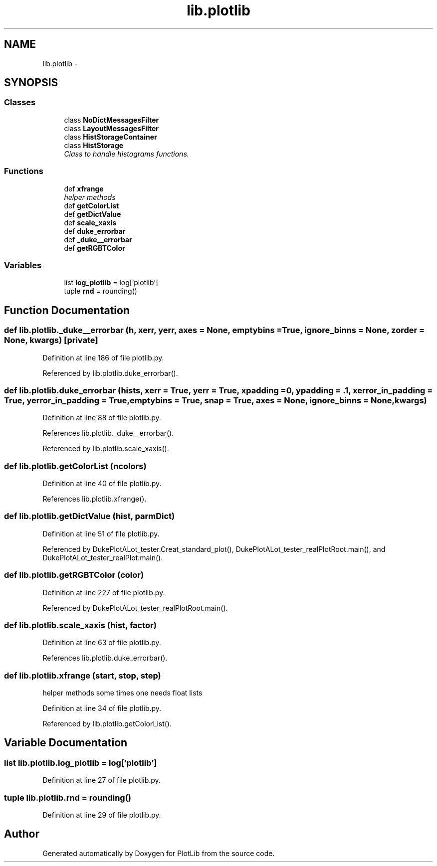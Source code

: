 .TH "lib.plotlib" 3 "Thu Jul 23 2015" "PlotLib" \" -*- nroff -*-
.ad l
.nh
.SH NAME
lib.plotlib \- 
.SH SYNOPSIS
.br
.PP
.SS "Classes"

.in +1c
.ti -1c
.RI "class \fBNoDictMessagesFilter\fP"
.br
.ti -1c
.RI "class \fBLayoutMessagesFilter\fP"
.br
.ti -1c
.RI "class \fBHistStorageContainer\fP"
.br
.ti -1c
.RI "class \fBHistStorage\fP"
.br
.RI "\fIClass to handle histograms functions\&. \fP"
.in -1c
.SS "Functions"

.in +1c
.ti -1c
.RI "def \fBxfrange\fP"
.br
.RI "\fIhelper methods \fP"
.ti -1c
.RI "def \fBgetColorList\fP"
.br
.ti -1c
.RI "def \fBgetDictValue\fP"
.br
.ti -1c
.RI "def \fBscale_xaxis\fP"
.br
.ti -1c
.RI "def \fBduke_errorbar\fP"
.br
.ti -1c
.RI "def \fB_duke__errorbar\fP"
.br
.ti -1c
.RI "def \fBgetRGBTColor\fP"
.br
.in -1c
.SS "Variables"

.in +1c
.ti -1c
.RI "list \fBlog_plotlib\fP = log['plotlib']"
.br
.ti -1c
.RI "tuple \fBrnd\fP = rounding()"
.br
.in -1c
.SH "Function Documentation"
.PP 
.SS "def lib\&.plotlib\&._duke__errorbar (h, xerr, yerr, axes = \fCNone\fP, emptybins = \fCTrue\fP, ignore_binns = \fCNone\fP, zorder = \fCNone\fP, kwargs)\fC [private]\fP"

.PP
Definition at line 186 of file plotlib\&.py\&.
.PP
Referenced by lib\&.plotlib\&.duke_errorbar()\&.
.SS "def lib\&.plotlib\&.duke_errorbar (hists, xerr = \fCTrue\fP, yerr = \fCTrue\fP, xpadding = \fC0\fP, ypadding = \fC\&.1\fP, xerror_in_padding = \fCTrue\fP, yerror_in_padding = \fCTrue\fP, emptybins = \fCTrue\fP, snap = \fCTrue\fP, axes = \fCNone\fP, ignore_binns = \fCNone\fP, kwargs)"

.PP
Definition at line 88 of file plotlib\&.py\&.
.PP
References lib\&.plotlib\&._duke__errorbar()\&.
.PP
Referenced by lib\&.plotlib\&.scale_xaxis()\&.
.SS "def lib\&.plotlib\&.getColorList (ncolors)"

.PP
Definition at line 40 of file plotlib\&.py\&.
.PP
References lib\&.plotlib\&.xfrange()\&.
.SS "def lib\&.plotlib\&.getDictValue (hist, parmDict)"

.PP
Definition at line 51 of file plotlib\&.py\&.
.PP
Referenced by DukePlotALot_tester\&.Creat_standard_plot(), DukePlotALot_tester_realPlotRoot\&.main(), and DukePlotALot_tester_realPlot\&.main()\&.
.SS "def lib\&.plotlib\&.getRGBTColor (color)"

.PP
Definition at line 227 of file plotlib\&.py\&.
.PP
Referenced by DukePlotALot_tester_realPlotRoot\&.main()\&.
.SS "def lib\&.plotlib\&.scale_xaxis (hist, factor)"

.PP
Definition at line 63 of file plotlib\&.py\&.
.PP
References lib\&.plotlib\&.duke_errorbar()\&.
.SS "def lib\&.plotlib\&.xfrange (start, stop, step)"

.PP
helper methods some times one needs float lists 
.PP
Definition at line 34 of file plotlib\&.py\&.
.PP
Referenced by lib\&.plotlib\&.getColorList()\&.
.SH "Variable Documentation"
.PP 
.SS "list lib\&.plotlib\&.log_plotlib = log['plotlib']"

.PP
Definition at line 27 of file plotlib\&.py\&.
.SS "tuple lib\&.plotlib\&.rnd = rounding()"

.PP
Definition at line 29 of file plotlib\&.py\&.
.SH "Author"
.PP 
Generated automatically by Doxygen for PlotLib from the source code\&.
